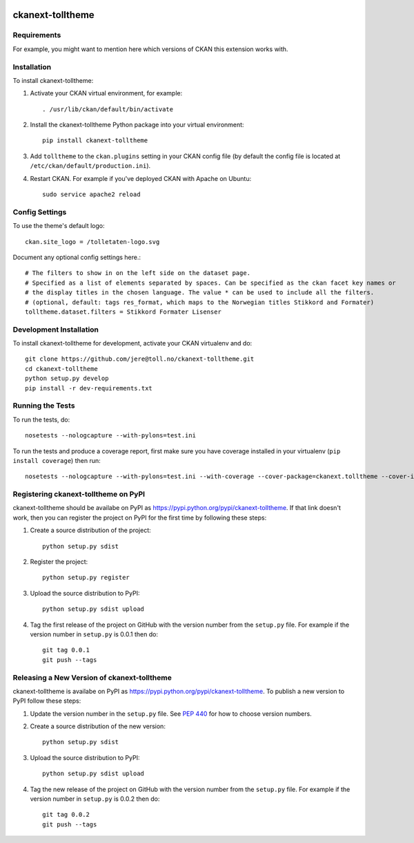 .. You should enable this project on travis-ci.org and coveralls.io to make
   these badges work. The necessary Travis and Coverage config files have been
   generated for you.

.. image:: https://travis-ci.org/jere@toll.no/ckanext-tolltheme.svg?branch=master
    :target: https://travis-ci.org/jere@toll.no/ckanext-tolltheme

.. image:: https://coveralls.io/repos/jere@toll.no/ckanext-tolltheme/badge.svg
  :target: https://coveralls.io/r/jere@toll.no/ckanext-tolltheme

.. image:: https://pypip.in/download/ckanext-tolltheme/badge.svg
    :target: https://pypi.python.org/pypi//ckanext-tolltheme/
    :alt: Downloads

.. image:: https://pypip.in/version/ckanext-tolltheme/badge.svg
    :target: https://pypi.python.org/pypi/ckanext-tolltheme/
    :alt: Latest Version

.. image:: https://pypip.in/py_versions/ckanext-tolltheme/badge.svg
    :target: https://pypi.python.org/pypi/ckanext-tolltheme/
    :alt: Supported Python versions

.. image:: https://pypip.in/status/ckanext-tolltheme/badge.svg
    :target: https://pypi.python.org/pypi/ckanext-tolltheme/
    :alt: Development Status

.. image:: https://pypip.in/license/ckanext-tolltheme/badge.svg
    :target: https://pypi.python.org/pypi/ckanext-tolltheme/
    :alt: License

=============
ckanext-tolltheme
=============

.. Put a description of your extension here:
   What does it do? What features does it have?
   Consider including some screenshots or embedding a video!


------------
Requirements
------------

For example, you might want to mention here which versions of CKAN this
extension works with.


------------
Installation
------------

.. Add any additional install steps to the list below.
   For example installing any non-Python dependencies or adding any required
   config settings.

To install ckanext-tolltheme:

1. Activate your CKAN virtual environment, for example::

     . /usr/lib/ckan/default/bin/activate

2. Install the ckanext-tolltheme Python package into your virtual environment::

     pip install ckanext-tolltheme

3. Add ``tolltheme`` to the ``ckan.plugins`` setting in your CKAN
   config file (by default the config file is located at
   ``/etc/ckan/default/production.ini``).

4. Restart CKAN. For example if you've deployed CKAN with Apache on Ubuntu::

     sudo service apache2 reload


---------------
Config Settings
---------------

To use the theme's default logo::

   ckan.site_logo = /tolletaten-logo.svg

Document any optional config settings here.::

    # The filters to show in on the left side on the dataset page.
    # Specified as a list of elements separated by spaces. Can be specified as the ckan facet key names or
    # the display titles in the chosen language. The value * can be used to include all the filters.
    # (optional, default: tags res_format, which maps to the Norwegian titles Stikkord and Formater)
    tolltheme.dataset.filters = Stikkord Formater Lisenser

------------------------
Development Installation
------------------------

To install ckanext-tolltheme for development, activate your CKAN virtualenv and
do::

    git clone https://github.com/jere@toll.no/ckanext-tolltheme.git
    cd ckanext-tolltheme
    python setup.py develop
    pip install -r dev-requirements.txt


-----------------
Running the Tests
-----------------

To run the tests, do::

    nosetests --nologcapture --with-pylons=test.ini

To run the tests and produce a coverage report, first make sure you have
coverage installed in your virtualenv (``pip install coverage``) then run::

    nosetests --nologcapture --with-pylons=test.ini --with-coverage --cover-package=ckanext.tolltheme --cover-inclusive --cover-erase --cover-tests


---------------------------------
Registering ckanext-tolltheme on PyPI
---------------------------------

ckanext-tolltheme should be availabe on PyPI as
https://pypi.python.org/pypi/ckanext-tolltheme. If that link doesn't work, then
you can register the project on PyPI for the first time by following these
steps:

1. Create a source distribution of the project::

     python setup.py sdist

2. Register the project::

     python setup.py register

3. Upload the source distribution to PyPI::

     python setup.py sdist upload

4. Tag the first release of the project on GitHub with the version number from
   the ``setup.py`` file. For example if the version number in ``setup.py`` is
   0.0.1 then do::

       git tag 0.0.1
       git push --tags


----------------------------------------
Releasing a New Version of ckanext-tolltheme
----------------------------------------

ckanext-tolltheme is availabe on PyPI as https://pypi.python.org/pypi/ckanext-tolltheme.
To publish a new version to PyPI follow these steps:

1. Update the version number in the ``setup.py`` file.
   See `PEP 440 <http://legacy.python.org/dev/peps/pep-0440/#public-version-identifiers>`_
   for how to choose version numbers.

2. Create a source distribution of the new version::

     python setup.py sdist

3. Upload the source distribution to PyPI::

     python setup.py sdist upload

4. Tag the new release of the project on GitHub with the version number from
   the ``setup.py`` file. For example if the version number in ``setup.py`` is
   0.0.2 then do::

       git tag 0.0.2
       git push --tags
